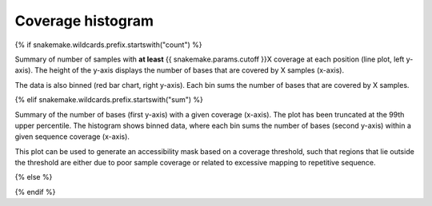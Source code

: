 Coverage histogram
==================

{% if snakemake.wildcards.prefix.startswith("count") %}

Summary of number of samples with **at least** {{
snakemake.params.cutoff }}X coverage at each position (line plot, left
y-axis). The height of the y-axis displays the number of bases that
are covered by X samples (x-axis).

The data is also binned (red bar chart, right y-axis). Each bin sums
the number of bases that are covered by X samples.

{% elif snakemake.wildcards.prefix.startswith("sum") %}

Summary of the number of bases (first y-axis) with a given coverage
(x-axis). The plot has been truncated at the 99th upper percentile.
The histogram shows binned data, where each bin sums the number of
bases (second y-axis) within a given sequence coverage (x-axis).

This plot can be used to generate an accessibility mask based on a
coverage threshold, such that regions that lie outside the threshold
are either due to poor sample coverage or related to excessive mapping
to repetitive sequence.

{% else %}

{% endif %}
